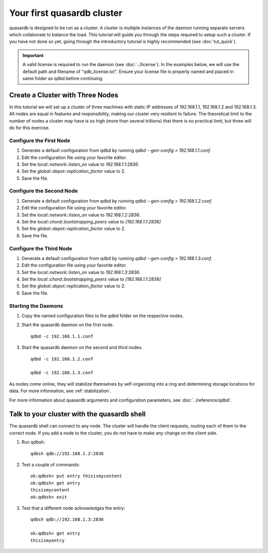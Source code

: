Your first quasardb cluster
**************************************************

quasardb is designed to be run as a cluster. A cluster is multiple instances of the daemon running separate servers which collaborate to balance the load.
This tutorial will guide you through the steps required to setup such a cluster. If you have not done so yet, going through the introductory tutorial is highly recommended (see :doc:`tut_quick`).

.. important:: 
    A valid license is required to run the daemon (see :doc:`../license`). In the examples below, we will use the default path and filename of "qdb_license.txt". Ensure your license file is properly named and placed in same folder as qdbd before continuing.

Create a Cluster with Three Nodes
=================================

In this tutorial we will set up a cluster of three machines with static IP addresses of 192.168.1.1, 192.168.1.2 and 192.168.1.3. All nodes are equal in features and responsibility, making our cluster very resilient to failure. The theoretical limit to the number of nodes a cluster may have is so high (more than several trillions) that there is no practical limit, but three will do for this exercise.


Configure the First Node
~~~~~~~~~~~~~~~~~~~~~~~~

#. Generate a default configuration from qdbd by running `qdbd --gen-config > 192.168.1.1.conf`.

#. Edit the configuration file using your favorite editor.

#. Set the `local::network::listen_on` value to `192.168.1.1:2836`.

#. Set the `global::depot::replication_factor` value to 2.

#. Save the file.

Configure the Second Node
~~~~~~~~~~~~~~~~~~~~~~~~~

#. Generate a default configuration from qdbd by running `qdbd --gen-config > 192.168.1.2.conf`.

#. Edit the configuration file using your favorite editor.

#. Set the `local::network::listen_on` value to `192.168.1.2:2836`.

#. Set the `local::chord::bootstrapping_peers` value to `[192.168.1.1:2836]`

#. Set the `global::depot::replication_factor` value to 2.

#. Save the file.

Configure the Third Node
~~~~~~~~~~~~~~~~~~~~~~~~

#. Generate a default configuration from qdbd by running `qdbd --gen-config > 192.168.1.3.conf`.

#. Edit the configuration file using your favorite editor.

#. Set the `local::network::listen_on` value to `192.168.1.3:2836`.

#. Set the `local::chord::bootstrapping_peers` value to `[192.168.1.1:2836]`

#. Set the `global::depot::replication_factor` value to 2.

#. Save the file.

Starting the Daemons
~~~~~~~~~~~~~~~~~~~~

#. Copy the named configuration files to the qdbd folder on the respective nodes.
   
#. Start the quasardb daemon on the first node. ::

    qdbd -c 192.168.1.1.conf

#. Start the quasardb daemon on the second and third nodes. ::

    qdbd -c 192.168.1.2.conf
    
    qdbd -c 192.168.1.3.conf

As nodes come online, they will stabilize themselves by self-organizing into a ring and determining storage locations for data. For more information, see :ref:`stabilization`.

For more information about quasardb arguments and configuration parameters, see :doc:`../reference/qdbd`.


Talk to your cluster with the quasardb shell
=====================================================

The quasardb shell can connect to any node. The cluster will handle the client requests, routing each of them to the correct node.
If you add a node to the cluster, you do not have to make *any* change on the client side.

#. Run qdbsh::

    qdbsh qdb://192.168.1.2:2836

#. Test a couple of commands::

    ok:qdbsh> put entry thisismycontent
    ok:qdbsh> get entry
    thisismycontent
    ok:qdbsh> exit

#. Test that a different node acknowledges the entry::

    qdbsh qdb://192.168.1.3:2836
    
    ok:qdbsh> get entry
    thisismyentry
